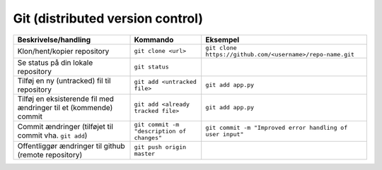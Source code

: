 .. _sec-git:

#################################
Git (distributed version control)
#################################

.. list-table:: 
    :header-rows: 1

    * - Beskrivelse/handling
      - Kommando
      - Eksempel

    * - Klon/hent/kopier repository
      - ``git clone <url>``
      - ``git clone https://github.com/<username>/repo-name.git``

    * - Se status på din lokale repository
      - ``git status``
      - 

    * - Tilføj en ny (untracked) fil til repository
      - ``git add <untracked file>``
      - ``git add app.py``

    * - Tilføj en eksisterende fil med ændringer til et (kommende) commit
      - ``git add <already tracked file>`` 
      - ``git add app.py``

    * - Commit ændringer (tilføjet til commit vha. ``git add``)
      - ``git commit -m "description of changes"``
      - ``git commit -m "Improved error handling of user input"``

    * - Offentliggør ændringer til github (remote repository)
      - ``git push origin master``
      - 


